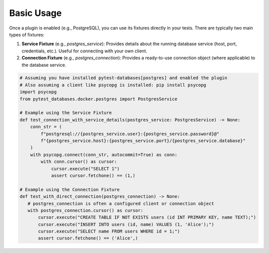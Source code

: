 Basic Usage
===========

Once a plugin is enabled (e.g., PostgreSQL), you can use its fixtures directly in your tests. There are typically two main types of fixtures:

1.  **Service Fixture** (e.g., `postgres_service`): Provides details about the running database service (host, port, credentials, etc.). Useful for connecting with your own client.
2.  **Connection Fixture** (e.g., `postgres_connection`): Provides a ready-to-use connection object (where applicable) to the database service.

.. code-block:: python

   # Assuming you have installed pytest-databases[postgres] and enabled the plugin
   # Also assuming a client like psycopg is installed: pip install psycopg
   import psycopg
   from pytest_databases.docker.postgres import PostgresService

   # Example using the Service Fixture
   def test_connection_with_service_details(postgres_service: PostgresService) -> None:
       conn_str = (
           f"postgresql://{postgres_service.user}:{postgres_service.password}@"
           f"{postgres_service.host}:{postgres_service.port}/{postgres_service.database}"
       )
       with psycopg.connect(conn_str, autocommit=True) as conn:
           with conn.cursor() as cursor:
               cursor.execute("SELECT 1")
               assert cursor.fetchone() == (1,)

   # Example using the Connection Fixture
   def test_with_direct_connection(postgres_connection) -> None:
      # postgres_connection is often a configured client or connection object
      with postgres_connection.cursor() as cursor:
          cursor.execute("CREATE TABLE IF NOT EXISTS users (id INT PRIMARY KEY, name TEXT);")
          cursor.execute("INSERT INTO users (id, name) VALUES (1, 'Alice');")
          cursor.execute("SELECT name FROM users WHERE id = 1;")
          assert cursor.fetchone() == ('Alice',)
